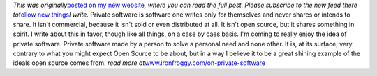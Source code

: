 *This was originally*\ `posted on my new
website <http://www.ironfroggy.com/on-private-software>`__\ *, where you
can read the full post. Please subscribe to the new feed there
to*\ `follow new things <http://www.ironfroggy.com/>`__\ *I write.*
Private software is software one writes only for themselves and never
shares or intends to share. It isn't commercial, because it isn't sold
or even distributed at all. It isn't open source, but it shares
something in spirit. I write about this in favor, though like all
things, on a case by caes basis.
I'm coming to really enjoy the idea of private software. Private
software made by a person to solve a personal need and none other. It
is, at its surface, very contrary to what you might expect Open Source
to be about, but in a way I believe it to be a great shining example of
the ideals open source comes from.
*read more
at*\ `www.ironfroggy.com/on-private-software <http://www.ironfroggy.com/on-private-software>`__
